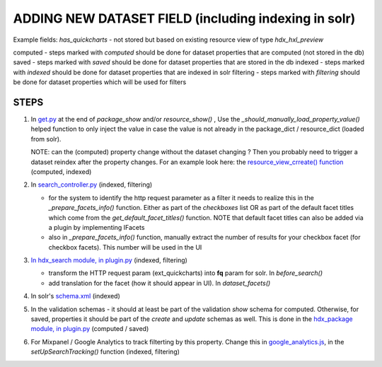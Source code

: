 ADDING NEW DATASET FIELD (including indexing in solr)
=====================================================

Example fields: *has_quickcharts* - not stored but based on existing resource view of type *hdx_hxl_preview*

computed - steps marked with *computed* should be done for dataset properties that are computed (not stored in the db)
saved - steps marked with *saved* should be done for dataset properties that are stored in the db
indexed - steps marked with *indexed* should be done for dataset properties that are indexed in solr
filtering - steps marked with *filtering* should be done for dataset properties which will be used for filters

STEPS
-----

#. In `get.py <../../../ckanext-hdx_package/ckanext/hdx_package/actions/get.py>`_ at the end of *package_show* and/or
   *resource_show()* , Use the *_should_manually_load_property_value()* helped function to only inject the value in case
   the value is not already in the package_dict / resource_dict (loaded from solr).

   NOTE: can the (computed) property change without the dataset changing ? Then you probably need to trigger a dataset reindex
   after the property changes. For an example look here: the
   `resource_view_crreate() function <../../../ckanext-hdx_package/ckanext/hdx_package/actions/create.py>`_
   (computed, indexed)

#. In `search_controller.py <../../../ckanext-hdx_search/ckanext/hdx_search/controllers/search_controller.py>`_ (indexed, filtering)

   * for the system to identify the http request parameter as a filter it needs to realize this in the
     *_prepare_facets_info()* function. Either as part of the *checkboxes* list OR as part of the default facet titles
     which come from the *get_default_facet_titles()* function. NOTE that default facet
     titles can also be added via a plugin by implementing IFacets
   * also in *_prepare_facets_info()* function, manually extract the number of results for your checkbox facet
     (for checkbox facets). This number will be used in the UI

#. `In hdx_search module, in plugin.py <../../../ckanext-hdx_search/ckanext/hdx_search/plugin.py>`_ (indexed, filtering)

   * transform the HTTP request param (ext_quickcharts) into **fq** param for solr. In *before_search()*
   * add translation for the facet (how it should appear in UI). In *dataset_facets()*

#. In solr's `schema.xml <../../../ckanext-hdx_search/ckanext/hdx_search/hdx-solr/schema.xml>`_ (indexed)

#. In the validation schemas - it should at least be part of the validation *show* schema for computed.
   Otherwise, for saved, properties it should be part of the *create* and *update* schemas as well.
   This is done in the `hdx_package module, in plugin.py <../../../ckanext-hdx_package/ckanext/hdx_package/plugin.py>`_
   (computed / saved)

#. For Mixpanel / Google Analytics to track filterting by this property.
   Change this in `google_analytics.js <../../../ckanext-hdx_theme/ckanext/hdx_theme/fanstatic/google-analytics.js>`_,
   in the *setUpSearchTracking()* function
   (indexed, filtering)